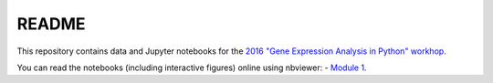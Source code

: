 README
======

This repository contains data and Jupyter notebooks for the `2016 "Gene Expression Analysis in Python" workhop`__.

You can read the notebooks (including interactive figures) online using nbviewer:
- `Module 1`__.

__ workshop_
__ nbviewer_module1_

.. _workshop: https://sites.duke.edu/florianwagner/2016-python-gene-expression-workshop/

.. _nbviewer_module1: https://nbviewer.jupyter.org/github/flo-compbio/2016-python-gene-expression-workshop/tree/master/Module1/
